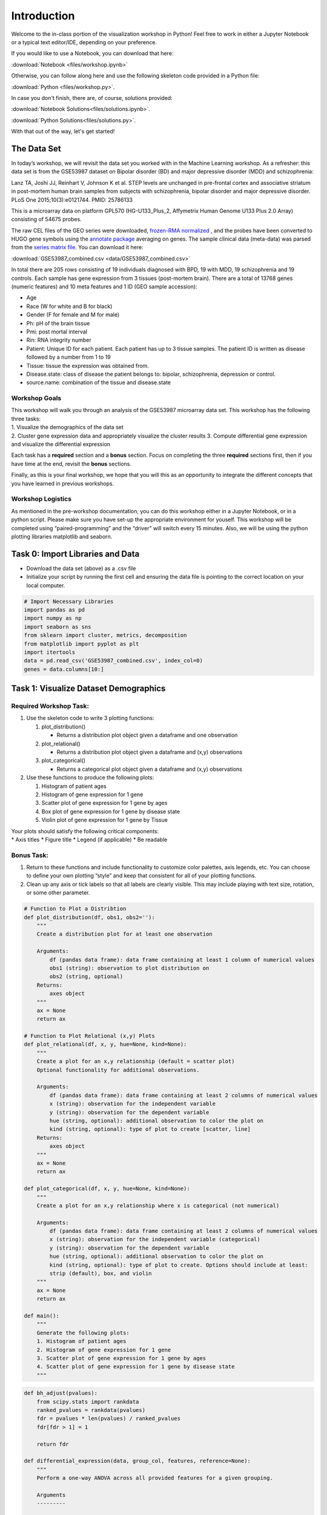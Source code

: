 ============
Introduction
============

Welcome to the in-class portion of the visualization workshop in Python! Feel
free to work in either a Jupyter Notebook or a typical text editor/IDE,
depending on your preference.

If you would like to use a Notebook, you can download that here:

:download:`Notebook <files/workshop.ipynb>`

Otherwise, you can follow along here and use the following skeleton code
provided in a Python file:


:download:`Python <files/workshop.py>`.


In case you don't finish, there are, of course, solutions provided:


:download:`Notebook Solutions<files/solutions.ipynb>`.


:download:`Python Solutions<files/solutions.py>`.

With that out of the way, let's get started!

The Data Set
------------

In today’s workshop, we will revisit the data set you worked with in the
Machine Learning workshop. As a refresher: this data set is from the
GSE53987 dataset on Bipolar disorder (BD) and major depressive disorder
(MDD) and schizophrenia:

Lanz TA, Joshi JJ, Reinhart V, Johnson K et al. STEP levels are
unchanged in pre-frontal cortex and associative striatum in post-mortem
human brain samples from subjects with schizophrenia, bipolar disorder
and major depressive disorder. PLoS One 2015;10(3):e0121744. PMID:
25786133

This is a microarray data on platform GPL570 (HG-U133_Plus_2, Affymetrix
Human Genome U133 Plus 2.0 Array) consisting of 54675 probes.

The raw CEL files of the GEO series were downloaded, `frozen-RMA normalized <https://bioconductor.org/packages/release/bioc/html/frma.html>`_ , and the probes have been converted to HUGO gene symbols using the `annotate package <https://www.bioconductor.org/packages/release/bioc/html/annotate.html>`_ averaging on genes. The sample clinical data (meta-data) was parsed from the `series matrix file <ftp://ftp.ncbi.nlm.nih.gov/geo/series/GSE53nnn/GSE53987/matrix/>`_. You can download it here:

:download:`GSE53987_combined.csv <data/GSE53987_combined.csv>`

In total there are 205 rows consisting of 19 individuals diagnosed with
BPD, 19 with MDD, 19 schizophrenia and 19 controls. Each sample has gene
expression from 3 tissues (post-mortem brain). There are a total of
13768 genes (numeric features) and 10 meta features and 1 ID (GEO sample
accession):

-  Age
-  Race (W for white and B for black)
-  Gender (F for female and M for male)
-  Ph: pH of the brain tissue
-  Pmi: post mortal interval
-  Rin: RNA integrity number
-  Patient: Unique ID for each patient. Each patient has up to 3 tissue
   samples. The patient ID is written as disease followed by a number
   from 1 to 19
-  Tissue: tissue the expression was obtained from.
-  Disease.state: class of disease the patient belongs to: bipolar,
   schizophrenia, depression or control.
-  source.name: combination of the tissue and disease.state

Workshop Goals
^^^^^^^^^^^^^^

| This workshop will walk you through an analysis of the GSE53987
  microarray data set. This workshop has the following three tasks:
| 1. Visualize the demographics of the data set
| 2. Cluster gene expression data and appropriately visualize the
  cluster results 3. Compute differential gene expression and visualize
  the differential expression

Each task has a **required** section and a **bonus** section. Focus on
completing the three **required** sections first, then if you have time
at the end, revisit the **bonus** sections.

Finally, as this is your final workshop, we hope that you will this as
an opportunity to integrate the different concepts that you have learned
in previous workshops.

Workshop Logistics
^^^^^^^^^^^^^^^^^^

As mentioned in the pre-workshop documentation, you can do this workshop
either in a Jupyter Notebook, or in a python script. Please make sure
you have set-up the appropriate environment for youself. This workshop
will be completed using “paired-programming” and the “driver” will
switch every 15 minutes. Also, we will be using the python plotting
libraries matplotlib and seaborn.

Task 0: Import Libraries and Data
---------------------------------

-  Download the data set (above) as a .csv file
-  Initialize your script by running the first cell and ensuring the data file
   is pointing to the correct location on your local computer.

.. code:: python3

    # Import Necessary Libraries
    import pandas as pd
    import numpy as np
    import seaborn as sns
    from sklearn import cluster, metrics, decomposition
    from matplotlib import pyplot as plt
    import itertools
    data = pd.read_csv('GSE53987_combined.csv', index_col=0)
    genes = data.columns[10:]

Task 1: Visualize Dataset Demographics
--------------------------------------

Required Workshop Task:
^^^^^^^^^^^^^^^^^^^^^^^

1. Use the skeleton code to write 3 plotting functions:

   1. plot_distribution()

      -  Returns a distribution plot object given a dataframe and one
         observation

   2. plot_relational()

      -  Returns a distribution plot object given a dataframe and (x,y)
         observations

   3. plot_categorical()

      -  Returns a categorical plot object given a dataframe and (x,y)
         observations

2. Use these functions to produce the following plots:

   1. Histogram of patient ages
   2. Histogram of gene expression for 1 gene
   3. Scatter plot of gene expression for 1 gene by ages
   4. Box plot of gene expression for 1 gene by disease state
   5. Violin plot of gene expression for 1 gene by Tissue

| Your plots should satisfy the following critical components:
| \* Axis titles \* Figure title \* Legend (if applicable) \* Be
  readable

Bonus Task:
^^^^^^^^^^^

1. Return to these functions and include functionality to customize
   color palettes, axis legends, etc. You can choose to define your own
   plotting “style” and keep that consistent for all of your plotting
   functions.
2. Clean up any axis or tick labels so that all labels are clearly
   visible. This may include playing with text size, rotation, or some
   other parameter.

.. code:: python3

    # Function to Plot a Distribtion
    def plot_distribution(df, obs1, obs2=''):
        """
        Create a distribution plot for at least one observation
        
        Arguments:
            df (pandas data frame): data frame containing at least 1 column of numerical values
            obs1 (string): observation to plot distribution on
            obs2 (string, optional)
        Returns:
            axes object
        """
        ax = None
        return ax
    
    # Function to Plot Relational (x,y) Plots 
    def plot_relational(df, x, y, hue=None, kind=None):
        """
        Create a plot for an x,y relationship (default = scatter plot)
        Optional functionality for additional observations.
        
        Arguments:
            df (pandas data frame): data frame containing at least 2 columns of numerical values
            x (string): observation for the independent variable
            y (string): observation for the dependent variable
            hue (string, optional): additional observation to color the plot on
            kind (string, optional): type of plot to create [scatter, line]
        Returns:
            axes object
        """
        ax = None
        return ax
    
    def plot_categorical(df, x, y, hue=None, kind=None):
        """
        Create a plot for an x,y relationship where x is categorical (not numerical)
        
        Arguments:
            df (pandas data frame): data frame containing at least 2 columns of numerical values
            x (string): observation for the independent variable (categorical)
            y (string): observation for the dependent variable
            hue (string, optional): additional observation to color the plot on
            kind (string, optional): type of plot to create. Options should include at least: 
            strip (default), box, and violin
        """
        ax = None
        return ax
    
    def main():
        """
        Generate the following plots:
        1. Histogram of patient ages
        2. Histogram of gene expression for 1 gene
        3. Scatter plot of gene expression for 1 gene by ages 
        4. Scatter plot of gene expression for 1 gene by disease state 
        """
        


.. code:: python3

    def bh_adjust(pvalues):
        from scipy.stats import rankdata
        ranked_pvalues = rankdata(pvalues)
        fdr = pvalues * len(pvalues) / ranked_pvalues
        fdr[fdr > 1] = 1
    
        return fdr
    
    def differential_expression(data, group_col, features, reference=None):
        """
        Perform a one-way ANOVA across all provided features for a given grouping.
        
        Arguments
        ---------
        
            data : (pandas.DataFrame)
                DataFrame containing group information and feature values.
            group_col : (str)
                Column in `data` containing sample group labels.
            features : (list, numpy.ndarray):
                Columns in `data` to test for differential expression. Having them
                be gene names would make sense. :thinking:
            reference : (str, optional)
                Value in `group_col` to use as the reference group. Default is None,
                and the value will be chosen.
                
        Returns
        -------
            pandas.DataFrame
                A DataFrame of differential expression results with columns for
                fold changes between groups, maximum fold change from reference,
                f values, p values, and adjusted p-values by Bonferroni correction.
        """
        if group_col not in data.columns:
            raise ValueError("`group_col` {} not found in data".format(group_col))
        if any([x not in data.columns for x in features]):
            raise ValueError("Not all provided features found in data.")
        if reference is None:
            reference = data[group_col].unique()[0]
            print("No reference group provided. Using {}".format(reference))
        elif reference not in data[group_col].unique():
            raise ValueError("Reference value {} not found in column {}.".format(
                             reference, group_col))
        by_group = data.groupby(group_col)
        reference_avg = by_group.get_group(reference).loc[:,features].mean()
        values = []
        results = {}
        for each, index in by_group.groups.items():
            values.append(data.loc[index, features])
            if each !=  reference:
                key = f"{each.replace(' ', '_')}_foldchange"
                results[key] = np.log2(data.loc[index, features].mean()) \
                             - np.log2(reference_avg)
        fold_change_cols = list(results.keys())
        fvalues, pvalues = stats.f_oneway(*values)
        results['f_value'] = fvalues
        results['p_value'] = pvalues
        results['neg_log10_pvalue'] = - np.log10(pvalues)
        results['adj_p_value'] = bh_adjust(pvalues)
        results_df = pd.DataFrame(results)
        def largest_deviation(x):
            i = np.where(abs(x) == max(abs(x)))[0][0]
            return x[i]
        if len(fold_change_cols) > 0:
            results_df['max_foldchange'] = results_df[fold_change_cols].apply(
                                               lambda x: largest_deviation(x.values), axis=1)
    
        return results_df  

Task 2: Volcano Plots
---------------------

Volcano plots are ways to showcase the number of differentially
expressed genes found during high throughput sequencing analysis. Log
fold changes are plotted along the x-axis, while p-values are plotted
along the y-axis. Genes are marked significant if they exceed some
absolute Log fold change theshold **as well** some p-value level for
significance. This can be seen in the plot below.

.. image:: images/volcanoplot.png

Your first task will be to generate some Volcano plots:

Requirements
^^^^^^^^^^^^

1. Use the provided function to perform an ANOVA (analysis of variance)
   between control and experimental groups in each tissue.

   -  Perform a separate analysis for each tissue.

2. Implement the skeleton function to create a volcano plot to visualize
   both the log fold change in expression values and the p-values from
   the ANOVA comparison
3. Highlight significant genes with distinct colors

**hints**: 1. You might find the ``palette`` argument for seaborn plots
helpful when coloring each gene 2. Volcano plots are typically a little
strange where *significance* is determined by **adjusted** p-values, but
**raw** -:math:`log_{10}` p-values are plotted along the y-axis

.. code:: python3

    def volcano_plot(data, x_col, y_col, sig_col, sig_thresh, fc_thresh):
        """
        Generate a volcano plot to showcasing differentially expressed genes.
        
        Parameters
        ----------
            data : (pandas.DataFrame)
                A data frame containing differential expression results
            x_col : str
                Column to plot along x-axis, typically log2(foldchange)
            y_col : str
                Column to plot along y-axis, typically -log10(p-value)
            sig_col : str
                Column in `data` with adjusted p-values.
            sig_thresh : float
                Threshold for statistical significance.
            fc_thresh : float
                Threshold for biological significance 
        """
        data['significant'] = False
        def get_direction(fc, p_value):
            if p_value < sig_thresh and abs(fc) > fc_thresh:
                if fc > 0:
                    return "Up"
                else:
                    return "Down"
            else:
                return "Not Sig."
        data["DE"] = data.apply(lambda x: get_direction(x[x_col], x[sig_col]), axis=1)
        return ax


Generate and Plot Tissue-specific Volcano Plots
^^^^^^^^^^^^^^^^^^^^^^^^^^^^^^^^^^^^^^^^^^^^^^^

Hippocampus DE
^^^^^^^^^^^^^^

.. code:: python3

    # Here's some pre-subsetted data
    hippocampus = data[data["Tissue"] == "hippocampus"]
    
    hippo_de = differential_expression(hippocampus, "Disease.state",  features=data.columns[10:], reference="control")
    volcano_plot()


Pre-frontal Cortex Volcano Plot
^^^^^^^^^^^^^^^^^^^^^^^^^^^^^^^

.. code:: python3

    pf_cortex = data[data["Tissue"] == "Pre-frontal cortex (BA46)"]
    pf_de = differential_expression(pf_cortex, "Disease.state",  features=data.columns[10:], reference="control")
    volcano_plot()


Associative Striatum Volcano Plot
^^^^^^^^^^^^^^^^^^^^^^^^^^^^^^^^^

.. code:: python3

    as_striatum = data[data["Tissue"] == "Associative striatum"]
    as_de = differential_expression(as_striatum, "Disease.state",  features=data.columns[10:], reference="control")
    volcano_plot()


Task 2b: Plot the Top 100 Differentially Expressed Genes
^^^^^^^^^^^^^^^^^^^^^^^^^^^^^^^^^^^^^^^^^^^^^^^^^^^^^^^^

Clustered heatmaps are hugely popular for displaying differences in gene
expression values. To reference such a plot, look back at the
introductory material. Here we will be plotting the 1000 most
differentially expressed genes for each of the analysis performed
before.

Requirements
^^^^^^^^^^^^

-  Implement the skeleton function below
-  Z normalize gene values
-  To visualize the effects of row and cluster ordering on data
   presentation, make heatmaps that are both clustered and not clustered
-  Use a diverging and perceptually uniform colormap
-  Annotate rows using ``row_colors`` parameter in ``sns.clustermap`` to
   color rows by disease status or tissue of origin

**Hints**: 1. Look over all the options for
`sns.clustermap() <https://seaborn.pydata.org/generated/seaborn.clustermap.html>`__.
It might make things easier. 2. The data we are plotting is the
**expression** values, not the direct DE results 3. We’ve provided a
helper function to get the top :math:`n` genes from a DE comparison
``get_top_genes()`` as well as to generate and additional legend


.. code:: python3

    def get_top_genes(de_results, pval_col, n_genes):
        """
        Return to the top n genes from a differential expression analysis comparison.
        
        Parameters
        ----------
        de_results : pd.DataFrame
            A table containing results from a DE analysis run
        pval_col : str
            A column in `de_results` containing p-values
        n_genes : int
            The number of genes to return
        """
        return de_results.sort_values(pval_col, ascending=True).iloc[:n_genes, :].index.values
    
    def plot_legend(palette_dict, col_name):
        """Generate plot legend using a dictionary mapping values to color codes"""
        from matplotlib import patches as mpatches
        handles = [
            mpatches.Patch(facecolor=each)
            for each in palette_dict.values()
        ]
        plt.legend(
            handles,
            list(palette_dict.keys()),
            title=col_name,
            bbox_to_anchor=(1, 1),
            bbox_transform=plt.gcf().transFigure,
            loc="upper left",
        )
    
    def heatmap(data, genes, row_color, cluster=False):
        """
        Plot heatmap over provided genes.
        
        Parameters
        ----------
        data : pd.DataFrame
            A (sample x gene) data matrix containing gene expression values for each sample.
        genes : list, str
            List of genes to plot
        row_color : str
            Column in `data` containing categorical data to color rows by
        cluster : bool
            Whether to order rows and column by dendrogram.
        """
        plot_data = data.loc[:, genes]
        fig = None
        return fig


.. code:: python3

    top_genes = get_top_genes(de_res, 'p_value', 100)
    heatmap()


Bonus
^^^^^

The above results were all done on disease comparisons across multiple
tissues. Another question we could ask is if there are any genes that
are differntially expressed between the tissues themselves. Repeat the
above analysis by subsetting the data down to control samples only, and
perform DE analysis betweeen tissues. Plot the results as a volcano plot
as well as a clustered heatmap

*hint*: we used a very low :math:`log_2` fold change cutoff during the
previous steps, it may be worth increasing that threshold for this
analysis


.. code:: python3

    controls = data[data['Disease.state'] == 'control']
    tissue_res = differential_expression(controls, "Tissue", features=data.columns[10:], reference="hippocampus")
    volcano_plot()


.. code:: python3

    top_genes = get_top_genes(tissue_res, 'p_value', 100)
    heatmap()


Task 3: Subplots and Facet Grids
--------------------------------------------------------
Often we want to combine multiple plots into one larger figure for presentations, articles, publications. This is where `plt.subplots` comes in handy!

Task 3a: Combining Violin Plots into one figure
^^^^^^^^^^^^^^^^^^^^^^^^^^^^^^^^^^^^^^^^^^^^^^^
For Task 2B, we found the top 100 DE genes in order to plot a heatmap. For the top 3 DE genes, let's compare the expression of control samples vs. schizophrenia samples in each of the three tissues.

**Hints**
- `plt.subplots()` creates a grid of individual axes. You can access each of these individual axes using indices e.g. `axs[0]`
- `sns.violinplot` has options for x,y, and hue. Assigning `hue` to the `Disease.state` allows for easy comparisons between control and schizophrenia. 
- You might get too many legends! You can control which axis has a legend using `ax.legend().set_visible(False)`

.. code:: python3

    def main():
        top_three = top_genes[:3]
        tissues = data['Tissue'].unique()
        data_disease_state_filter = data[(data['Disease.state'] == 'control') | (data['Disease.state'] == 'schizophrenia')]

        fig, axs = plt.subplots()


    main()


.. image:: images/violins_subplots.png


Task 3b: Combining Volcano plots into one figure
^^^^^^^^^^^^^^^^^^^^^^^^^^^^^^^^^^^^^^^^^^^^^^^^

Requirements
^^^^^^^^^^^^
- Implement the skeleton function to create a figure with three volcano plots for each of the three tissues using both `plt.subplots` 
- Highlight significant genes for each plot
- Add titles for each of the sub-plots

**Hints**
- Look for axes options in [sns.scatterplot()](https://seaborn.pydata.org/generated/seaborn.scatterplot.html).

.. code:: python3

    hippo_de = differential_expression(hippocampus, "Disease.state",  features=data.columns[10:], reference="control")
    pf_de = differential_expression(pf_cortex, "Disease.state",  features=data.columns[10:], reference="control")
    as_de = differential_expression(as_striatum, "Disease.state",  features=data.columns[10:], reference="control")

    combined_de = [hippo_de, pf_de, as_de]
    labels = ['Hippocampus', 'Pre-frontal cortex', 'Associative striatum']
    
    def volcano_plot_combined(dfs, labels, x_col, y_col, sig_col, sig_thresh, fc_thresh):
        """
        Generate a volcano plot to showcasing differentially expressed genes.
        
        Parameters
        ----------
            dfs : List of pandas.DataFrame
                A list of data frames containing differential expression results
            labels : List of str
            x_col : str
                Column to plot along x-axis, typically log2(foldchange)
            y_col : str
                Column to plot along y-axis, typically -log10(p-value)
            sig_col : str
                Column in `df` with adjusted p-values.
            sig_thresh : float
                Threshold for statistical significance.
            fc_thresh : float
                Threshold for biological significance 
        """
        # Helper function to find the adjusted p-value cutoff for plotting purposes
        def find_sig_y(df, x_col, y_col, sig_col, sig_thresh, fc_thresh):
            df['significant'] = False
            def get_direction(fc, p_value):
                if p_value < sig_thresh and abs(fc) > fc_thresh:
                    if fc > 0:
                        return "Up"
                    else:
                        return "Down"
                else:
                    return "Not Sig."

            df["DE"] = df.apply(lambda x: get_direction(x[x_col], x[sig_col]), axis=1)
            sig_y = df[df.DE != "Not Sig."][y_col].min()
            return sig_y


        # Plot each volcano plot onto the same figure
        n_dfs = len(dfs)
        n_rows = 1
        n_cols = n_dfs
        fig, axs = plt.subplots(n_rows, n_cols, figsize=(15,5))

        return axs


.. image:: images/volcano_subplots.png


